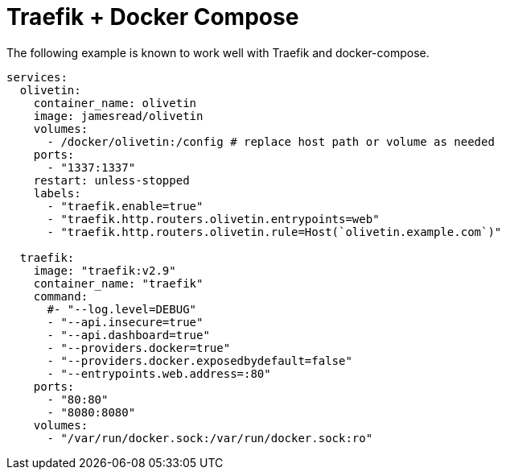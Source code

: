 [#traefik-docker-compose]
= Traefik + Docker Compose

The following example is known to work well with Traefik and docker-compose.

[source,yaml]
----
services:
  olivetin:
    container_name: olivetin
    image: jamesread/olivetin
    volumes:
      - /docker/olivetin:/config # replace host path or volume as needed
    ports:
      - "1337:1337"
    restart: unless-stopped
    labels:
      - "traefik.enable=true"
      - "traefik.http.routers.olivetin.entrypoints=web"
      - "traefik.http.routers.olivetin.rule=Host(`olivetin.example.com`)"

  traefik:
    image: "traefik:v2.9"
    container_name: "traefik"
    command:
      #- "--log.level=DEBUG"
      - "--api.insecure=true"
      - "--api.dashboard=true"
      - "--providers.docker=true"
      - "--providers.docker.exposedbydefault=false"
      - "--entrypoints.web.address=:80"
    ports:
      - "80:80"
      - "8080:8080"
    volumes:
      - "/var/run/docker.sock:/var/run/docker.sock:ro"
----

